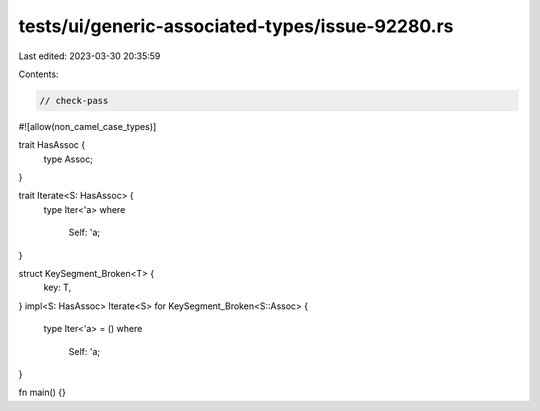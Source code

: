 tests/ui/generic-associated-types/issue-92280.rs
================================================

Last edited: 2023-03-30 20:35:59

Contents:

.. code-block:: rs

    // check-pass

#![allow(non_camel_case_types)]

trait HasAssoc {
    type Assoc;
}

trait Iterate<S: HasAssoc> {
    type Iter<'a>
    where
        Self: 'a;
}

struct KeySegment_Broken<T> {
    key: T,
}
impl<S: HasAssoc> Iterate<S> for KeySegment_Broken<S::Assoc> {
    type Iter<'a> = ()
    where
        Self: 'a;
}

fn main() {}



